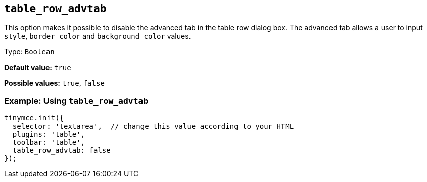 [[table_row_advtab]]
== `+table_row_advtab+`

This option makes it possible to disable the advanced tab in the table row dialog box. The advanced tab allows a user to input `+style+`, `+border color+` and `+background color+` values.

Type: `+Boolean+`

*Default value:* `+true+`

*Possible values:* `+true+`, `+false+`

=== Example: Using `+table_row_advtab+`

[source,js]
----
tinymce.init({
  selector: 'textarea',  // change this value according to your HTML
  plugins: 'table',
  toolbar: 'table',
  table_row_advtab: false
});
----
